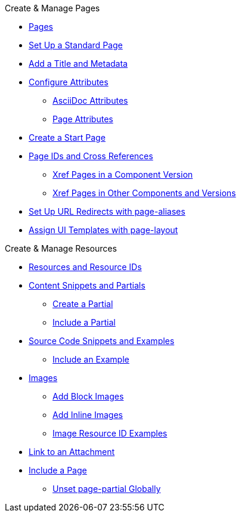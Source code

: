 .Create & Manage Pages
* xref:index.adoc[Pages]
* xref:standard-page.adoc[Set Up a Standard Page]
* xref:title-and-metadata.adoc[Add a Title and Metadata]
* xref:attributes.adoc[Configure Attributes]
** xref:asciidoc-attributes.adoc[AsciiDoc Attributes]
** xref:page-attributes.adoc[Page Attributes]
* xref:start-page.adoc[Create a Start Page]
* xref:page-id.adoc[Page IDs and Cross References]
** xref:module-and-page-xrefs.adoc[Xref Pages in a Component Version]
** xref:version-and-component-xrefs.adoc[Xref Pages in Other Components and Versions]
//Rename, Move, and Delete Pages
* xref:page-aliases.adoc[Set Up URL Redirects with page-aliases]
* xref:page-layout.adoc[Assign UI Templates with page-layout]

.Create & Manage Resources
* xref:resource-id.adoc[Resources and Resource IDs]
* xref:partials-and-content-snippets.adoc[Content Snippets and Partials]
** xref:create-a-partial.adoc[Create a Partial]
** xref:include-a-partial.adoc[Include a Partial]
* xref:examples-and-source-snippets.adoc[Source Code Snippets and Examples]
** xref:include-an-example.adoc[Include an Example]
* xref:images.adoc[Images]
** xref:block-images.adoc[Add Block Images]
** xref:inline-images.adoc[Add Inline Images]
** xref:image-resource-id-examples.adoc[Image Resource ID Examples]
* xref:asciidoc:link-attachment.adoc[Link to an Attachment]
// Pages as Resources
* xref:include-a-page.adoc[Include a Page]
** xref:page-partial.adoc[Unset page-partial Globally]
